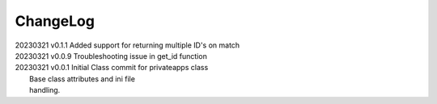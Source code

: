 *********
ChangeLog
*********

|   20230321    v0.1.1  Added support for returning multiple ID's on match
|   20230321    v0.0.9  Troubleshooting issue in get_id function
|   20230321    v0.0.1  Initial Class commit for privateapps class
|                       Base class attributes and ini file 
|                       handling.

